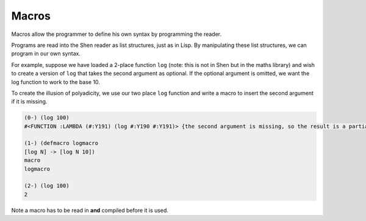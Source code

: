 .. _macros:

Macros
======

Macros allow the programmer to define his own syntax by programming the reader.

Programs are read into the Shen reader as list structures, just as in Lisp. By manipulating these list structures, we can program in our own syntax.

For example, suppose we have loaded a 2-place function ``log`` (note: this is not in Shen but in the maths library) and wish to create a version of ``log`` that takes the second argument as optional. If the optional argument is omitted, we want the log function to work to the base 10.

To create the illusion of polyadicity, we use our two place ``log`` function and write a macro to insert the second argument if it is missing.

.. code-block:: shen

    (0-) (log 100)
    #<FUNCTION :LAMBDA (#:Y191) (log #:Y190 #:Y191)> {the second argument is missing, so the result is a partial application}
  
    (1-) (defmacro logmacro
    [log N] -> [log N 10])
    macro
    logmacro
  
    (2-) (log 100)
    2

Note a macro has to be read in **and** compiled before it is used.
